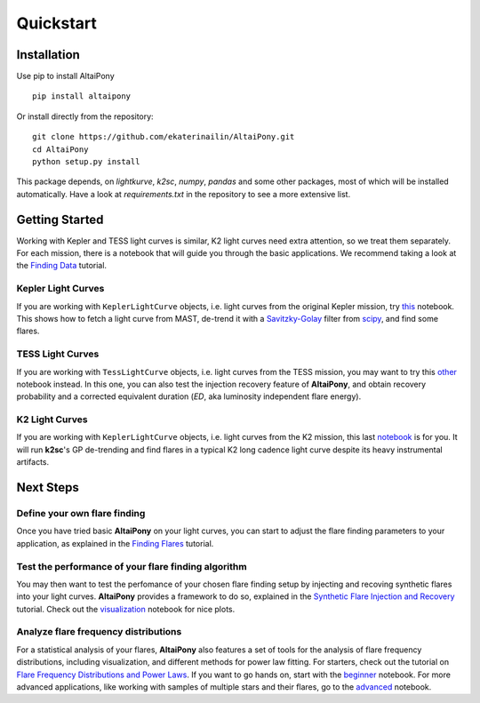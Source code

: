 Quickstart
=======================================

Installation
^^^^^^^^^^^^


Use pip to install AltaiPony

::
	
    pip install altaipony


Or install directly from the repository:

::
    
    git clone https://github.com/ekaterinailin/AltaiPony.git
    cd AltaiPony
    python setup.py install

This package depends, on `lightkurve`, `k2sc`, `numpy`, `pandas` and some other packages, most of which will be installed automatically. Have a look at `requirements.txt` in the repository to see a more extensive list.
   

Getting Started
^^^^^^^^^^^^^^^^

Working with Kepler and TESS light curves is similar, K2 light curves need extra attention, so we treat them separately. For each mission, there is a notebook that will guide you through the basic applications. We recommend taking a look at the `Finding Data`_ tutorial.

Kepler Light Curves
...................

If you are working with ``KeplerLightCurve`` objects, i.e. light curves from the original Kepler mission, try this_ notebook. This shows how to fetch a light curve from MAST, de-trend it with a Savitzky-Golay_ filter from scipy_, and find some flares.

TESS Light Curves
...................

If you are working with ``TessLightCurve`` objects, i.e. light curves from the TESS mission, you may want to try this other_ notebook instead. In this one, you can also test the injection recovery feature of **AltaiPony**, and obtain recovery probability and a corrected equivalent duration (*ED*, aka luminosity independent flare energy).

K2 Light Curves
...................

If you are working with ``KeplerLightCurve`` objects, i.e. light curves from the K2 mission, this last notebook_ is for you. It will run **k2sc**'s GP de-trending and find flares in a typical K2 long cadence light curve despite its heavy instrumental artifacts.


Next Steps
^^^^^^^^^^^

Define your own flare finding
.............................

Once you have tried basic **AltaiPony** on your light curves, you can start to adjust the flare finding parameters to your application, as explained in the `Finding Flares`_ tutorial.


Test the performance of your flare finding algorithm
.....................................................

You may then want to test the perfomance of your chosen flare finding setup by injecting and recoving synthetic flares into your light curves. **AltaiPony** provides a framework to do so, explained in the `Synthetic Flare Injection and Recovery`_ tutorial. Check out the `visualization`_ notebook for nice plots.

Analyze flare frequency distributions
......................................

For a statistical analysis of your flares, **AltaiPony** also features a set of tools for the analysis of flare frequency distributions, including visualization, and different methods for power law fitting. For starters, check out the tutorial on `Flare Frequency Distributions and Power Laws`_. If you want to go hands on, start with the `beginner`_ notebook. For more advanced applications, like working with samples of multiple stars and their flares, go to the `advanced`_ notebook. 


.. _Aigrain et al. 2016: http://ascl.net/1605.012
.. _fork: https://github.com/ekaterinailin/k2sc
.. _notebook: https://github.com/ekaterinailin/AltaiPony/blob/master/notebooks/Getting_Started.ipynb
.. _this: https://github.com/ekaterinailin/AltaiPony/blob/master/notebooks/Kepler_Light_Curves_With_Flares.ipynb
.. _Savitzky-Golay: http://www.statistics4u.info/fundstat_eng/cc_filter_savgolay.html
.. _scipy: https://docs.scipy.org/doc/scipy-0.15.1/reference/generated/scipy.signal.savgol_filter.html
.. _other: https://github.com/ekaterinailin/AltaiPony/blob/master/notebooks/TESS_Light_Curves_With_Flares.ipynb
.. _in this tutorial: https://altaipony.readthedocs.io/en/latest/tutorials/altai.html
.. _Finding Flares: https://altaipony.readthedocs.io/en/latest/tutorials/altai.html
.. _Finding Data: https://altaipony.readthedocs.io/en/latest/tutorials/lcio.html
.. _Synthetic Flare Injection and Recovery: https://altaipony.readthedocs.io/en/latest/tutorials/fakeflares.html
.. _visualization: https://github.com/ekaterinailin/AltaiPony/blob/master/notebooks/Visualize_Injection_Recovery.ipynb
.. _beginner: https://github.com/ekaterinailin/AltaiPony/blob/master/notebooks/Beginner_Flare_Frequency_Distributions_and_Power_Laws.ipynb
.. _advanced: https://github.com/ekaterinailin/AltaiPony/blob/master/notebooks/Advanced_Flare_Frequency_Distributions_and_Power_Laws.ipynb
.. _Flare Frequency Distributions and Power Laws: https://altaipony.readthedocs.io/en/latest/tutorials/ffds.html
